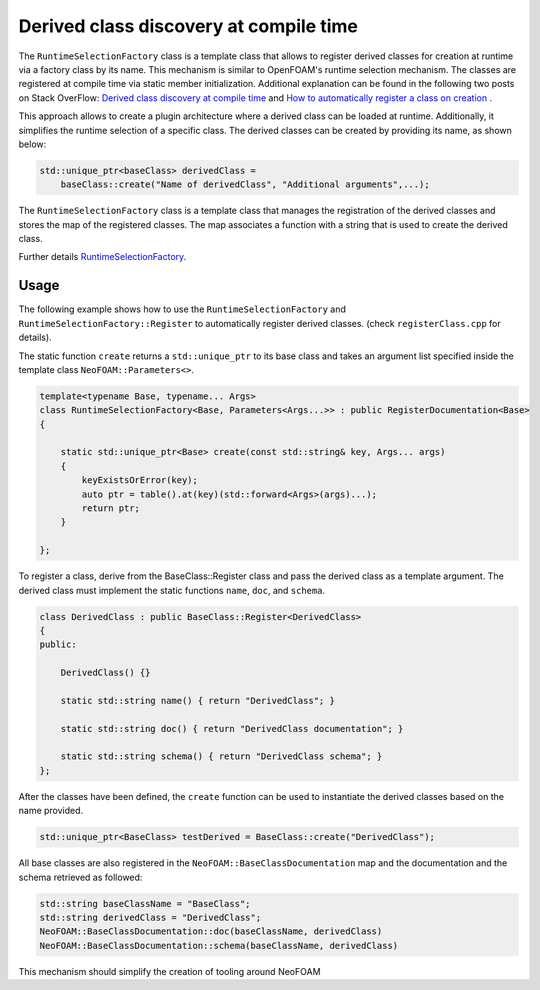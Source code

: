 .. _basics_RegisteredClass:

Derived class discovery at compile time
=======================================

The ``RuntimeSelectionFactory`` class is a template class that allows to register derived classes for creation at runtime via a factory class by its name.
This mechanism is similar to OpenFOAM's runtime selection mechanism.
The classes are registered at compile time via static member initialization.
Additional explanation can be found in the following two posts on Stack OverFlow: `Derived class discovery at compile time <https://stackoverflow.com/questions/52354538/derived-class-discovery-at-compile-time>`_ and  `How to automatically register a class on creation <https://stackoverflow.com/questions/10332725/how-to-automatically-register-a-class-on-creation>`_ .

This approach allows to create a plugin architecture where a derived class can be loaded at runtime.
Additionally, it simplifies the runtime selection of a specific class. The derived classes can be created by providing its name, as shown below:

.. code-block:: cpp

    std::unique_ptr<baseClass> derivedClass =
        baseClass::create("Name of derivedClass", "Additional arguments",...);

The ``RuntimeSelectionFactory`` class is a template class that manages the registration of the derived classes and stores the map of the registered classes.
The map associates a function with a string that is used to create the derived class.

Further details `RuntimeSelectionFactory  <https://exasim-project.com/NeoFOAM/latest/doxygen/html/classNeoFOAM_1_1RuntimeSelectionFactory.html>`_.


Usage
^^^^^

The following example shows how to use the ``RuntimeSelectionFactory`` and ``RuntimeSelectionFactory::Register`` to automatically register derived classes. (check ``registerClass.cpp`` for details).

The static function ``create`` returns a ``std::unique_ptr`` to its base class and takes an argument list specified inside the template class ``NeoFOAM::Parameters<>``.

.. code-block:: cpp

    template<typename Base, typename... Args>
    class RuntimeSelectionFactory<Base, Parameters<Args...>> : public RegisterDocumentation<Base>
    {

        static std::unique_ptr<Base> create(const std::string& key, Args... args)
        {
            keyExistsOrError(key);
            auto ptr = table().at(key)(std::forward<Args>(args)...);
            return ptr;
        }

    };

To register a class, derive from the BaseClass::Register class and pass the derived class as a template argument.
The derived class must implement the static functions ``name``, ``doc``, and ``schema``.

.. code-block:: cpp

    class DerivedClass : public BaseClass::Register<DerivedClass>
    {
    public:

        DerivedClass() {}

        static std::string name() { return "DerivedClass"; }

        static std::string doc() { return "DerivedClass documentation"; }

        static std::string schema() { return "DerivedClass schema"; }
    };


After the classes have been defined, the ``create`` function can be used to instantiate the derived classes based on the name provided.

.. code-block:: cpp

    std::unique_ptr<BaseClass> testDerived = BaseClass::create("DerivedClass");

All base classes are also registered in the ``NeoFOAM::BaseClassDocumentation`` map and the documentation and the schema retrieved as followed:

.. code-block:: cpp

    std::string baseClassName = "BaseClass";
    std::string derivedClass = "DerivedClass";
    NeoFOAM::BaseClassDocumentation::doc(baseClassName, derivedClass)
    NeoFOAM::BaseClassDocumentation::schema(baseClassName, derivedClass)

This mechanism should simplify the creation of tooling around NeoFOAM
